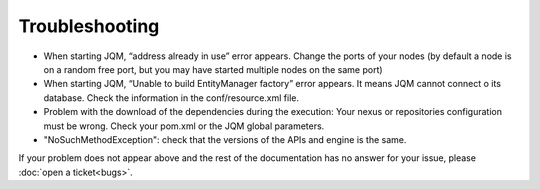 ﻿Troubleshooting
#######################################

* When starting JQM, “address already in use” error appears. Change the ports of your nodes (by default a node is on a random free port, but you may have started multiple nodes on the same port)
* When starting JQM, “Unable to build EntityManager factory” error appears. It means JQM cannot connect o its database. Check the information in the conf/resource.xml file.
* Problem with the download of the dependencies during the execution: Your nexus or repositories configuration must be wrong. Check your pom.xml or the JQM global parameters.
* "NoSuchMethodException": check that the versions of the APIs and engine is the same.

If your problem does not appear above and the rest of the documentation has no answer for your issue, please :doc:`open a ticket<bugs>`.
